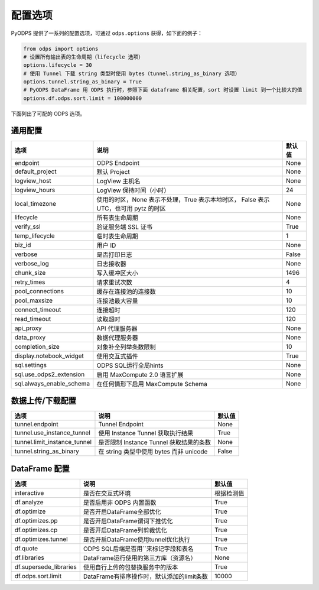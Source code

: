 .. _options:

==============
配置选项
==============


PyODPS 提供了一系列的配置选项，可通过 ``odps.options`` 获得，如下面的例子：

.. code-block:: python

    from odps import options
    # 设置所有输出表的生命周期（lifecycle 选项）
    options.lifecycle = 30
    # 使用 Tunnel 下载 string 类型时使用 bytes（tunnel.string_as_binary 选项）
    options.tunnel.string_as_binary = True
    # PyODPS DataFrame 用 ODPS 执行时，参照下面 dataframe 相关配置，sort 时设置 limit 到一个比较大的值
    options.df.odps.sort.limit = 100000000

下面列出了可配的 ODPS 选项。

通用配置
===============
+-------------------------+---------------------------------------------------+-------+
|选项                     | 说明                                              |默认值 |
+=========================+===================================================+=======+
|endpoint                 | ODPS Endpoint                                     |None   |
+-------------------------+---------------------------------------------------+-------+
|default_project          | 默认 Project                                      |None   |
+-------------------------+---------------------------------------------------+-------+
|logview_host             | LogView 主机名                                    |None   |
+-------------------------+---------------------------------------------------+-------+
|logview_hours            | LogView 保持时间（小时）                          |24     |
+-------------------------+---------------------------------------------------+-------+
|local_timezone           | 使用的时区，None 表示不处理，True 表示本地时区，  |None   |
|                         | False 表示 UTC，也可用 pytz 的时区                |       |
+-------------------------+---------------------------------------------------+-------+
|lifecycle                | 所有表生命周期                                    |None   |
+-------------------------+---------------------------------------------------+-------+
|verify_ssl               | 验证服务端 SSL 证书                               |True   |
+-------------------------+---------------------------------------------------+-------+
|temp_lifecycle           | 临时表生命周期                                    |1      |
+-------------------------+---------------------------------------------------+-------+
|biz_id                   | 用户 ID                                           |None   |
+-------------------------+---------------------------------------------------+-------+
|verbose                  | 是否打印日志                                      |False  |
+-------------------------+---------------------------------------------------+-------+
|verbose_log              | 日志接收器                                        |None   |
+-------------------------+---------------------------------------------------+-------+
|chunk_size               | 写入缓冲区大小                                    |1496   |
+-------------------------+---------------------------------------------------+-------+
|retry_times              | 请求重试次数                                      |4      |
+-------------------------+---------------------------------------------------+-------+
|pool_connections         | 缓存在连接池的连接数                              |10     |
+-------------------------+---------------------------------------------------+-------+
|pool_maxsize             | 连接池最大容量                                    |10     |
+-------------------------+---------------------------------------------------+-------+
|connect_timeout          | 连接超时                                          |120    |
+-------------------------+---------------------------------------------------+-------+
|read_timeout             | 读取超时                                          |120    |
+-------------------------+---------------------------------------------------+-------+
|api_proxy                | API 代理服务器                                    |None   |
+-------------------------+---------------------------------------------------+-------+
|data_proxy               | 数据代理服务器                                    |None   |
+-------------------------+---------------------------------------------------+-------+
|completion_size          | 对象补全列举条数限制                              |10     |
+-------------------------+---------------------------------------------------+-------+
|display.notebook_widget  | 使用交互式插件                                    |True   |
+-------------------------+---------------------------------------------------+-------+
|sql.settings             | ODPS SQL运行全局hints                             |None   |
+-------------------------+---------------------------------------------------+-------+
|sql.use_odps2_extension  | 启用 MaxCompute 2.0 语言扩展                      |None   |
+-------------------------+---------------------------------------------------+-------+
|sql.always_enable_schema | 在任何情形下启用 MaxCompute Schema                |None   |
+-------------------------+---------------------------------------------------+-------+

数据上传/下载配置
==================

================================ ============================================ ========
选项                             说明                                         默认值
================================ ============================================ ========
tunnel.endpoint                  Tunnel Endpoint                              None
tunnel.use_instance_tunnel       使用 Instance Tunnel 获取执行结果            True
tunnel.limit_instance_tunnel     是否限制 Instance Tunnel 获取结果的条数      None
tunnel.string_as_binary          在 string 类型中使用 bytes 而非 unicode      False
================================ ============================================ ========

DataFrame 配置
==================

======================= =========================================== ==========
选项                    说明	                                    默认值
======================= =========================================== ==========
interactive             是否在交互式环境                            根据检测值
df.analyze              是否启用非 ODPS 内置函数                    True
df.optimize             是否开启DataFrame全部优化                   True
df.optimizes.pp         是否开启DataFrame谓词下推优化               True
df.optimizes.cp         是否开启DataFrame列剪裁优化                 True
df.optimizes.tunnel     是否开启DataFrame使用tunnel优化执行         True
df.quote                ODPS SQL后端是否用``来标记字段和表名        True
df.libraries            DataFrame运行使用的第三方库（资源名）       None
df.supersede_libraries  使用自行上传的包替换服务中的版本            True
df.odps.sort.limit      DataFrame有排序操作时，默认添加的limit条数  10000
======================= =========================================== ==========
